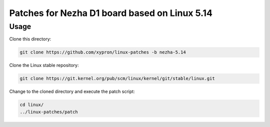 Patches for Nezha D1 board based on Linux 5.14
==============================================

Usage
-----

Clone this directory:

.. code-block:: bash

    git clone https://github.com/xypron/linux-patches -b nezha-5.14

Clone the Linux stable repository:

.. code-block:: bash

    git clone https://git.kernel.org/pub/scm/linux/kernel/git/stable/linux.git

Change to the cloned directory and execute the patch script:

.. code-block:: bash

    cd linux/
    ../linux-patches/patch
